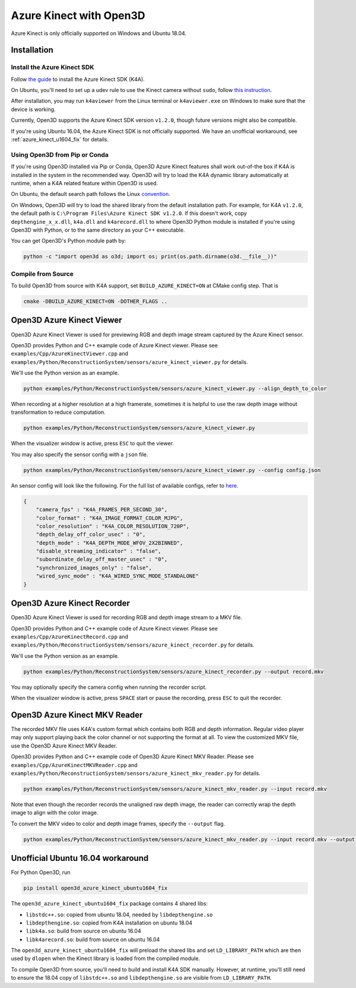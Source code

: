 .. _azure_kinect:

Azure Kinect with Open3D
------------------------

Azure Kinect is only officially supported on Windows and Ubuntu 18.04.

Installation
============

Install the Azure Kinect SDK
~~~~~~~~~~~~~~~~~~~~~~~~~~~~

Follow `the guide <https://github.com/microsoft/Azure-Kinect-Sensor-SDK>`_
to install the Azure Kinect SDK (K4A).

On Ubuntu, you'll need to set up a udev rule to use the Kinect camera without
``sudo``, follow
`this instruction <https://github.com/microsoft/Azure-Kinect-Sensor-SDK/blob/develop/docs/usage.md#linux-device-setup>`_.

After installation, you may run ``k4aviewer`` from the Linux terminal or
``k4aviewer.exe`` on Windows to make sure that the device is working.

Currently, Open3D supports the Azure Kinect SDK version ``v1.2.0``, though future
versions might also be compatible.

If you're using Ubuntu 16.04, the Azure Kinect SDK is not officially supported.
We have an unofficial workaround, see :ref:`azure_kinect_u1604_fix` for details.


Using Open3D from Pip or Conda
~~~~~~~~~~~~~~~~~~~~~~~~~~~~~~

If you're using Open3D installed via Pip or Conda, Open3D Azure Kinect features
shall work out-of-the box if K4A is installed in the system in the recommended
way. Open3D will try to load the K4A dynamic library automatically at runtime,
when a K4A related feature within Open3D is used.

On Ubuntu, the default search path
follows the Linux `convention <https://unix.stackexchange.com/a/22999/130082>`_.

On Windows, Open3D will try to load the shared library from the default
installation path. For example, for K4A ``v1.2.0``, the default path is
``C:\Program Files\Azure Kinect SDK v1.2.0``. If this doesn't work, copy
``depthengine_x_x.dll``, ``k4a.dll`` and ``k4arecord.dll`` to where Open3D
Python module is installed if you're using Open3D with Python, or to the same
directory as your C++ executable.

You can get Open3D's Python module path by:

.. code-block:: sh

    python -c "import open3d as o3d; import os; print(os.path.dirname(o3d.__file__))"

Compile from Source
~~~~~~~~~~~~~~~~~~~

To build Open3D from source with K4A support, set ``BUILD_AZURE_KINECT=ON`` at
CMake config step. That is

.. code-block:: sh

    cmake -DBUILD_AZURE_KINECT=ON -DOTHER_FLAGS ..


Open3D Azure Kinect Viewer
==========================

Open3D Azure Kinect Viewer is used for previewing RGB and depth image stream
captured by the Azure Kinect sensor.

Open3D provides Python and C++ example code of Azure Kinect viewer. Please
see ``examples/Cpp/AzureKinectViewer.cpp`` and
``examples/Python/ReconstructionSystem/sensors/azure_kinect_viewer.py``
for details.

We'll use the Python version as an example.

.. code-block:: sh

    python examples/Python/ReconstructionSystem/sensors/azure_kinect_viewer.py --align_depth_to_color

.. image:: https://storage.googleapis.com/open3d-bin/docs/images/azure_kinect_viewer_aligned.png
    :alt: azure_kinect_viewer_aligned.png

When recording at a higher resolution at a high framerate, sometimes it is
helpful to use the raw depth image without transformation to reduce computation.

.. code-block:: sh

    python examples/Python/ReconstructionSystem/sensors/azure_kinect_viewer.py

.. image:: https://storage.googleapis.com/open3d-bin/docs/images/azure_kinect_viewer_unaligned.png
    :alt: azure_kinect_viewer_unaligned.png

When the visualizer window is active, press ``ESC`` to quit the viewer.

You may also specify the sensor config with a ``json`` file.

.. code-block:: sh

    python examples/Python/ReconstructionSystem/sensors/azure_kinect_viewer.py --config config.json

An sensor config will look like the following. For the full list of available
configs, refer to `here <https://github.com/microsoft/Azure-Kinect-Sensor-SDK/blob/develop/include/k4a/k4atypes.h>`_.

.. code-block:: json

    {
        "camera_fps" : "K4A_FRAMES_PER_SECOND_30",
        "color_format" : "K4A_IMAGE_FORMAT_COLOR_MJPG",
        "color_resolution" : "K4A_COLOR_RESOLUTION_720P",
        "depth_delay_off_color_usec" : "0",
        "depth_mode" : "K4A_DEPTH_MODE_WFOV_2X2BINNED",
        "disable_streaming_indicator" : "false",
        "subordinate_delay_off_master_usec" : "0",
        "synchronized_images_only" : "false",
        "wired_sync_mode" : "K4A_WIRED_SYNC_MODE_STANDALONE"
    }


Open3D Azure Kinect Recorder
============================

Open3D Azure Kinect Viewer is used for recording RGB and depth image stream
to a MKV file.

Open3D provides Python and C++ example code of Azure Kinect viewer. Please
see ``examples/Cpp/AzureKinectRecord.cpp`` and
``examples/Python/ReconstructionSystem/sensors/azure_kinect_recorder.py``
for details.

We'll use the Python version as an example.

.. code-block:: sh

    python examples/Python/ReconstructionSystem/sensors/azure_kinect_recorder.py --output record.mkv

You may optionally specify the camera config when running the recorder script.

When the visualizer window is active, press ``SPACE`` start or pause the
recording, press ``ESC`` to quit the recorder.

.. image:: https://storage.googleapis.com/open3d-bin/docs/images/azure_kinect_recorder.png
    :alt: azure_kinect_recorder.png


Open3D Azure Kinect MKV Reader
==============================

The recorded MKV file uses K4A's custom format which contains both RGB and depth
information. Regular video player may only support playing back the color channel
or not supporting the format at all. To view the customized MKV file, use the
Open3D Azure Kinect MKV Reader.

Open3D provides Python and C++ example code of Open3D Azure Kinect MKV Reader.
Please see ``examples/Cpp/AzureKinectMKVReader.cpp`` and
``examples/Python/ReconstructionSystem/sensors/azure_kinect_mkv_reader.py``
for details.

.. code-block:: sh

    python examples/Python/ReconstructionSystem/sensors/azure_kinect_mkv_reader.py --input record.mkv

.. image:: https://storage.googleapis.com/open3d-bin/docs/images/azure_kinect_mkv_reader.png
    :alt: azure_kinect_mkv_reader.png

Note that even though the recorder records the unaligned raw depth image, the
reader can correctly wrap the depth image to align with the color image.

To convert the MKV video to color and depth image frames, specify the ``--output``
flag.

.. code-block:: sh

    python examples/Python/ReconstructionSystem/sensors/azure_kinect_mkv_reader.py --input record.mkv --output frames

.. image:: https://storage.googleapis.com/open3d-bin/docs/images/azure_kinect_mkv_reader_extract.png
    :alt: azure_kinect_mkv_reader_extract.png

.. _azure_kinect_u1604_fix:

Unofficial Ubuntu 16.04 workaround
==================================

For Python Open3D, run

.. code-block:: sh

    pip install open3d_azure_kinect_ubuntu1604_fix

The ``open3d_azure_kinect_ubuntu1604_fix`` package contains 4 shared libs:

- ``libstdc++.so``: copied from ubuntu 18.04, needed by ``libdepthengine.so``
- ``libdepthengine.so``: copied from K4A installation on ubuntu 18.04
- ``libk4a.so``: build from source on ubuntu 16.04
- ``libk4arecord.so``: build from source on ubuntu 16.04

The ``open3d_azure_kinect_ubuntu1604_fix`` will preload the shared libs and set
``LD_LIBRARY_PATH`` which are then used by ``dlopen`` when the Kinect library
is loaded from the compiled module.

To compile Open3D from source, you'll need to build and install K4A SDK
manually. However, at runtime, you'll still need to ensure
the 18.04 copy of ``libstdc++.so`` and ``libdepthengine.so`` are visible from
``LD_LIBRARY_PATH``.

